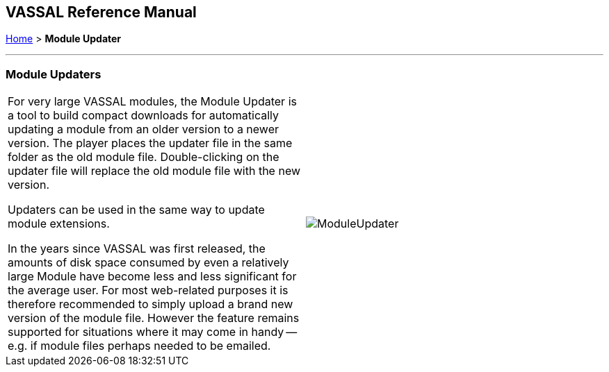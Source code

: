== VASSAL Reference Manual
[#top]

[.small]#<<index.adoc#toc,Home>> > *Module Updater*#

'''''

=== Module Updaters

[width="100%",cols="50%,50%",]
|===
a|
For very large VASSAL modules, the Module Updater is a tool to build compact downloads for automatically updating a module from an older version to a newer version.
The player places the updater file in the same folder as the old module file.
Double-clicking on the updater file will replace the old module file with the new version.

Updaters can be used in the same way to update module extensions.

In the years since VASSAL was first released, the amounts of disk space consumed by even a relatively large Module have become less and less significant for the average user.
For most web-related purposes it is therefore recommended to simply upload a brand new version of the module file.
However the feature remains supported for situations where it may come in handy -- e.g.
if module files perhaps needed to be emailed.

|image:images/ModuleUpdater.png[]
|===

